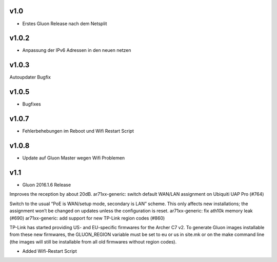 .. _releases:

v1.0
====

.. seealso:: `Github site.conf <https://github.com/Freifunk-Troisdorf/site/>`_

- Erstes Gluon Release nach dem Netsplit

v1.0.2
======

.. seealso:: `Github site.conf <https://github.com/Freifunk-Troisdorf/site/>`_

- Anpassung der IPv6 Adressen in den neuen netzen

v1.0.3
======

.. seealso:: `Github site.conf <https://github.com/Freifunk-Troisdorf/site/>`_

Autoupdater Bugfix

v1.0.5
======

.. seealso:: `Github site.conf <https://github.com/Freifunk-Troisdorf/site/>`_

- Bugfixes

v1.0.7
======

.. seealso:: `Github site.conf <https://github.com/Freifunk-Troisdorf/site/>`_

- Fehlerbehebungen im Reboot und Wifi Restart Script

v1.0.8
======

.. seealso:: `Github site.conf <https://github.com/Freifunk-Troisdorf/site/>`_

- Update auf Gluon Master wegen Wifi Problemen

v1.1
======

.. seealso:: `Github site.conf <https://github.com/Freifunk-Troisdorf/site/>`_

- Gluon 2016.1.6 Release

Improves the reception by about 20dB.
ar71xx-generic: switch default WAN/LAN assignment on Ubiquiti UAP Pro (#764)

Switch to the usual “PoE is WAN/setup mode, secondary is LAN” scheme. This only affects new installations; the assignment won’t be changed on updates unless the configuration is reset.
ar71xx-generic: fix ath10k memory leak (#690)
ar71xx-generic: add support for new TP-Link region codes (#860)

TP-Link has started providing US- and EU-specific firmwares for the Archer C7 v2. To generate Gluon images installable from these new firmwares, the GLUON_REGION variable must be set to eu or us in site.mk or on the make command line (the images will still be installable from all old firmwares without region codes).

- Added Wifi-Restart Script 
.. seealso:: `Github <https://github.com/Freifunk-Troisdorf/packages/blob/v2016.1/netwatch/files/lib/tro/netwatch/wifi-restart.sh>`_
